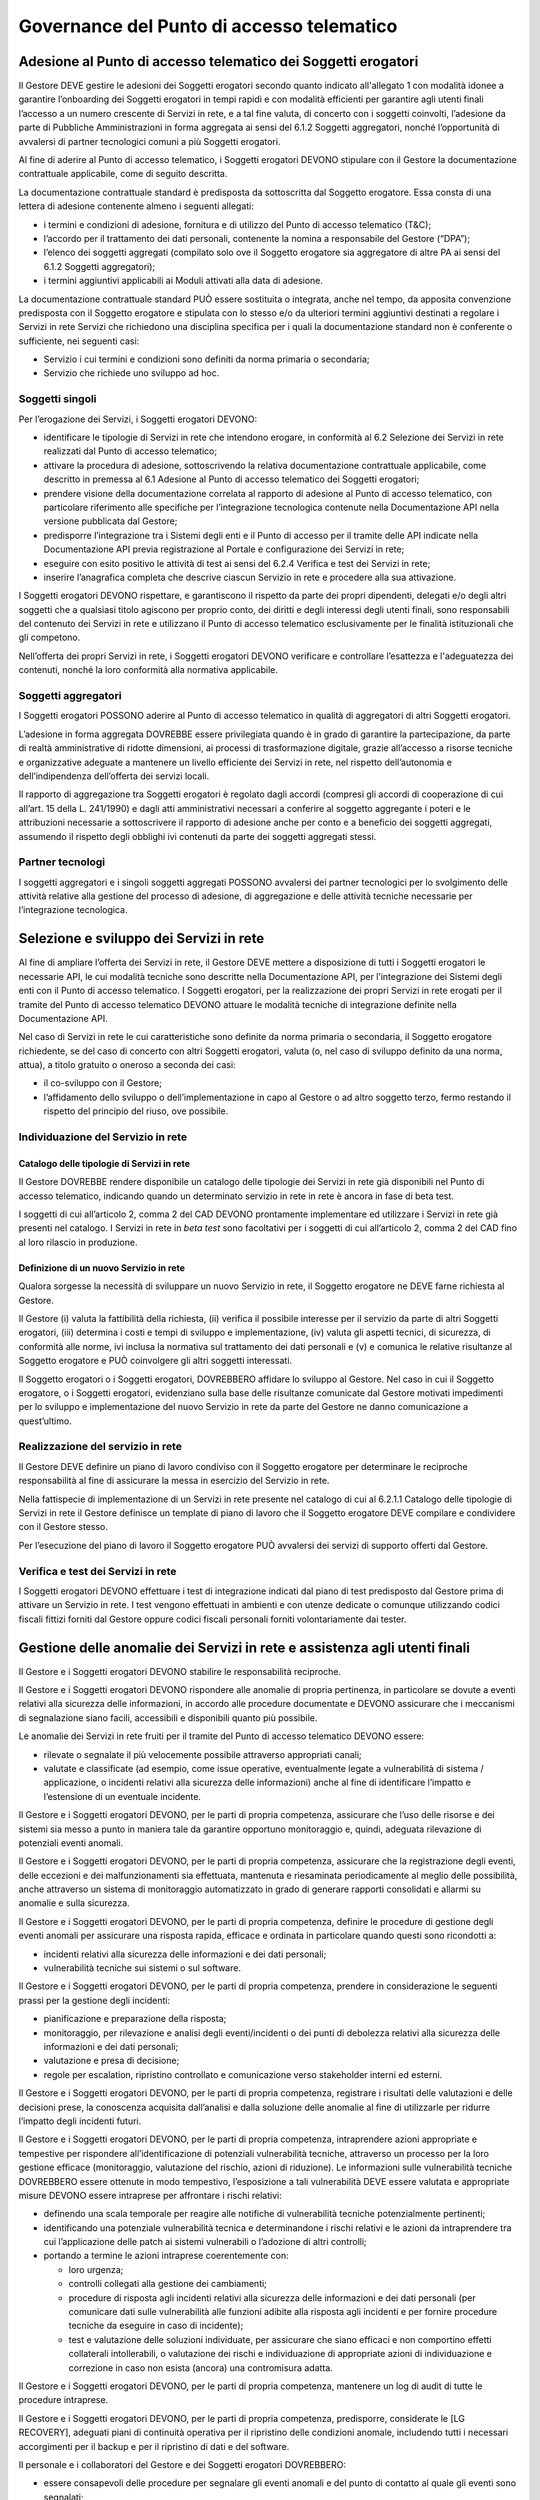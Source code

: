 Governance del Punto di accesso telematico
==========================================

Adesione al Punto di accesso telematico dei Soggetti erogatori
--------------------------------------------------------------
Il Gestore DEVE gestire le adesioni dei Soggetti erogatori secondo 
quanto indicato all'allegato 1 con modalità idonee a garantire 
l’onboarding dei Soggetti erogatori in tempi rapidi e con modalità 
efficienti per garantire agli utenti finali l’accesso a un numero 
crescente di Servizi in rete, e a tal fine valuta, di concerto con i 
soggetti coinvolti, l’adesione da parte di Pubbliche Amministrazioni 
in forma aggregata ai sensi del 6.1.2 Soggetti aggregatori, nonché 
l’opportunità di avvalersi di partner tecnologici comuni a più 
Soggetti erogatori. 

Al fine di aderire al Punto di accesso telematico, i Soggetti erogatori 
DEVONO stipulare con il Gestore la documentazione contrattuale 
applicabile, come di seguito descritta.

La documentazione contrattuale standard è predisposta da
sottoscritta dal Soggetto erogatore. Essa consta di una lettera di 
adesione contenente almeno i seguenti allegati:

- i termini e condizioni di adesione, fornitura e di utilizzo del 
  Punto di accesso telematico (T&C);
- l’accordo per il trattamento dei dati personali, contenente la 
  nomina a responsabile del Gestore (“DPA”);
- l’elenco dei soggetti aggregati (compilato solo ove il Soggetto 
  erogatore sia aggregatore di altre PA ai sensi del 6.1.2 Soggetti 
  aggregatori);
- i termini aggiuntivi applicabili ai Moduli attivati alla data di 
  adesione.

La documentazione contrattuale standard PUÒ essere sostituita o 
integrata, anche nel tempo, da apposita convenzione predisposta con il 
Soggetto erogatore e stipulata con lo stesso e/o da ulteriori termini 
aggiuntivi destinati a regolare i Servizi in rete Servizi che 
richiedono una disciplina specifica per i quali la documentazione 
standard non è conferente o sufficiente, nei seguenti casi:

- Servizio i cui termini e condizioni sono definiti da norma primaria 
  o secondaria;
- Servizio che richiede uno sviluppo ad hoc.

Soggetti singoli
^^^^^^^^^^^^^^^^
Per l’erogazione dei Servizi, i Soggetti erogatori DEVONO:

- identificare le tipologie di Servizi in rete che intendono erogare, 
  in conformità al 6.2 Selezione dei Servizi in rete realizzati dal 
  Punto di accesso telematico;
- attivare la procedura di adesione, sottoscrivendo la relativa 
  documentazione contrattuale applicabile, come descritto in premessa 
  al 6.1 Adesione al Punto di accesso telematico dei Soggetti erogatori;
- prendere visione della documentazione correlata al rapporto di 
  adesione al Punto di accesso telematico, con particolare riferimento 
  alle specifiche per l’integrazione tecnologica contenute nella 
  Documentazione API nella versione pubblicata dal Gestore;
- predisporre l’integrazione tra i Sistemi degli enti e il Punto di 
  accesso per il tramite delle API indicate nella Documentazione API 
  previa registrazione al Portale e configurazione dei Servizi in rete; 
- eseguire con esito positivo le attività di test ai sensi del 6.2.4 
  Verifica e test dei Servizi in rete;
- inserire l’anagrafica completa che descrive ciascun Servizio in rete 
  e procedere alla sua attivazione. 

I Soggetti erogatori DEVONO rispettare, e garantiscono il rispetto da 
parte dei propri dipendenti, delegati e/o degli altri soggetti che a 
qualsiasi titolo agiscono per proprio conto, dei diritti e degli 
interessi degli utenti finali, sono responsabili del contenuto dei 
Servizi in rete e utilizzano il Punto di accesso telematico 
esclusivamente per le finalità istituzionali che gli competono.

Nell’offerta dei propri Servizi in rete, i Soggetti erogatori DEVONO 
verificare e controllare l’esattezza e l'adeguatezza dei contenuti, 
nonché la loro conformità alla normativa applicabile.

Soggetti aggregatori
^^^^^^^^^^^^^^^^^^^^
I Soggetti erogatori POSSONO aderire al Punto di accesso telematico in 
qualità di aggregatori di altri Soggetti erogatori. 

L’adesione in forma aggregata DOVREBBE essere privilegiata quando è in 
grado di garantire la partecipazione, da parte di realtà amministrative 
di ridotte dimensioni, ai processi di trasformazione digitale, grazie 
all’accesso a risorse tecniche e organizzative adeguate a mantenere un 
livello efficiente dei Servizi in rete, nel rispetto dell’autonomia e 
dell’indipendenza dell’offerta dei servizi locali. 

Il rapporto di aggregazione tra Soggetti erogatori è regolato dagli 
accordi (compresi gli accordi di cooperazione di cui all’art. 15 della 
L. 241/1990) e dagli atti amministrativi necessari a conferire al 
soggetto aggregante i poteri e le attribuzioni necessarie a sottoscrivere 
il rapporto di adesione anche per conto e a beneficio dei soggetti 
aggregati, assumendo il rispetto degli obblighi ivi contenuti da parte 
dei soggetti aggregati stessi.

Partner tecnologi
^^^^^^^^^^^^^^^^^
I soggetti aggregatori e i singoli soggetti aggregati POSSONO avvalersi 
dei partner tecnologici per lo svolgimento delle attività relative alla 
gestione del processo di adesione, di aggregazione e delle attività 
tecniche necessarie per l’integrazione tecnologica.

Selezione e sviluppo dei Servizi in rete
----------------------------------------
Al fine di ampliare l’offerta dei Servizi in rete, il Gestore DEVE 
mettere a disposizione di tutti i Soggetti erogatori le necessarie API, 
le cui modalità tecniche sono descritte nella Documentazione API, per 
l’integrazione dei Sistemi degli enti con il Punto di accesso 
telematico. I Soggetti erogatori, per la realizzazione dei propri 
Servizi in rete erogati per il tramite del Punto di accesso telematico 
DEVONO attuare le modalità tecniche di integrazione definite nella 
Documentazione API.

Nel caso di Servizi in rete le cui caratteristiche sono definite da 
norma primaria o secondaria, il Soggetto erogatore richiedente, se del 
caso di concerto con altri Soggetti erogatori, valuta (o, nel caso di 
sviluppo definito da una norma, attua), a titolo gratuito o oneroso a 
seconda dei casi:

- il co-sviluppo con il Gestore;
- l’affidamento dello sviluppo o dell’implementazione in capo al 
  Gestore o ad altro soggetto terzo, fermo restando il rispetto del 
  principio del riuso, ove possibile.

Individuazione del Servizio in rete
^^^^^^^^^^^^^^^^^^^^^^^^^^^^^^^^^^^

Catalogo delle tipologie di Servizi in rete 
*******************************************
Il Gestore DOVREBBE rendere disponibile un catalogo delle tipologie 
dei Servizi in rete  già disponibili nel Punto di accesso telematico, 
indicando quando un determinato servizio in rete in rete è ancora in 
fase di beta test. 

I soggetti di cui all’articolo 2, comma 2 del CAD DEVONO prontamente 
implementare ed utilizzare i Servizi in rete già presenti nel catalogo. 
I Servizi in rete in *beta test* sono facoltativi per i soggetti di cui 
all’articolo 2, comma 2 del CAD fino al loro rilascio in produzione.

Definizione di un nuovo Servizio in rete
****************************************
Qualora sorgesse la necessità di sviluppare un nuovo Servizio in rete, 
il Soggetto erogatore ne DEVE farne richiesta al Gestore. 

Il Gestore (i) valuta la fattibilità della richiesta, (ii) verifica il 
possibile interesse per il servizio da parte di altri Soggetti erogatori, 
(iii) determina i costi e tempi di sviluppo e implementazione, (iv) 
valuta gli aspetti tecnici, di sicurezza, di conformità alle norme, 
ivi inclusa la normativa sul trattamento dei dati personali e (v) e 
comunica le relative risultanze al Soggetto erogatore e PUÒ coinvolgere 
gli altri soggetti interessati. 

Il Soggetto erogatori o i Soggetti erogatori, DOVREBBERO affidare lo 
sviluppo al Gestore. Nel caso in cui il Soggetto erogatore, o i Soggetti 
erogatori, evidenziano sulla base delle risultanze comunicate dal Gestore 
motivati impedimenti per lo sviluppo e implementazione del nuovo Servizio 
in rete da parte del Gestore ne danno comunicazione a quest’ultimo. 

Realizzazione del servizio in rete
^^^^^^^^^^^^^^^^^^^^^^^^^^^^^^^^^^
Il Gestore DEVE definire un piano di lavoro condiviso con il Soggetto 
erogatore per determinare le reciproche responsabilità al fine di 
assicurare la messa in esercizio del Servizio in rete.

Nella fattispecie di implementazione di un Servizi in rete presente nel 
catalogo di cui al 6.2.1.1 Catalogo delle tipologie di Servizi in rete 
il Gestore definisce un template di piano di lavoro che il Soggetto 
erogatore DEVE compilare e condividere con il Gestore stesso. 

Per l’esecuzione del piano di lavoro il Soggetto erogatore PUÒ avvalersi 
dei servizi di supporto offerti dal Gestore.

Verifica e test dei Servizi in rete
^^^^^^^^^^^^^^^^^^^^^^^^^^^^^^^^^^^
I Soggetti erogatori DEVONO effettuare i test di integrazione indicati 
dal piano di test predisposto dal Gestore prima di attivare un Servizio 
in rete. I test vengono effettuati in ambienti e con utenze dedicate o 
comunque utilizzando codici fiscali fittizi forniti dal Gestore oppure 
codici fiscali personali forniti volontariamente dai tester.

Gestione delle anomalie dei Servizi in rete e assistenza agli utenti finali
---------------------------------------------------------------------------
Il Gestore e i Soggetti erogatori DEVONO stabilire le responsabilità 
reciproche.

Il Gestore e i Soggetti erogatori DEVONO rispondere alle anomalie di 
propria pertinenza, in particolare se dovute a eventi relativi alla 
sicurezza delle informazioni, in accordo alle procedure documentate e 
DEVONO assicurare che i meccanismi di segnalazione siano facili, 
accessibili e disponibili quanto più possibile.

Le anomalie dei Servizi in rete fruiti per il tramite del Punto di 
accesso telematico DEVONO essere:

- rilevate o segnalate il più velocemente possibile attraverso 
  appropriati canali;
- valutate e classificate (ad esempio, come issue operative, 
  eventualmente legate a vulnerabilità di sistema / applicazione, o 
  incidenti relativi alla sicurezza delle informazioni) anche al fine 
  di identificare l’impatto e l’estensione di un eventuale incidente.

Il Gestore e i Soggetti erogatori DEVONO, per le parti di propria 
competenza, assicurare che l’uso delle risorse e dei sistemi sia messo 
a punto in maniera tale da garantire opportuno monitoraggio e, quindi, 
adeguata rilevazione di potenziali eventi anomali. 

Il Gestore e i Soggetti erogatori DEVONO, per le parti di propria 
competenza, assicurare che la registrazione degli eventi, delle 
eccezioni e dei malfunzionamenti sia effettuata, mantenuta e 
riesaminata periodicamente al meglio delle possibilità, anche attraverso 
un sistema di monitoraggio automatizzato in grado di generare rapporti 
consolidati e allarmi su anomalie e sulla sicurezza.

Il Gestore e i Soggetti erogatori DEVONO, per le parti di propria 
competenza, definire le procedure di gestione degli eventi anomali per 
assicurare una risposta rapida, efficace e ordinata in particolare 
quando questi sono ricondotti a:

- incidenti relativi alla sicurezza delle informazioni e dei dati 
  personali;
- vulnerabilità tecniche sui sistemi o sul software.

Il Gestore e i Soggetti erogatori DEVONO, per le parti di propria 
competenza, prendere in considerazione le seguenti prassi per la 
gestione degli incidenti:

- pianificazione e preparazione della risposta;
- monitoraggio, per rilevazione e analisi degli eventi/incidenti o dei 
  punti di debolezza relativi alla sicurezza delle informazioni e dei 
  dati personali;
- valutazione e presa di decisione;
- regole per escalation, ripristino controllato e comunicazione verso 
  stakeholder interni ed esterni.

Il Gestore e i Soggetti erogatori DEVONO, per le parti di propria 
competenza, registrare i risultati delle valutazioni e delle decisioni 
prese, la conoscenza acquisita dall’analisi e dalla soluzione delle 
anomalie al fine di utilizzarle per ridurre l’impatto degli incidenti 
futuri.

Il Gestore e i Soggetti erogatori DEVONO, per le parti di propria 
competenza, intraprendere azioni appropriate e tempestive per rispondere 
all’identificazione di potenziali vulnerabilità tecniche, attraverso un 
processo per la loro gestione efficace (monitoraggio, valutazione del 
rischio, azioni di riduzione). Le informazioni sulle vulnerabilità 
tecniche DOVREBBERO essere ottenute in modo tempestivo, l’esposizione 
a tali vulnerabilità DEVE essere valutata e appropriate misure DEVONO 
essere intraprese per affrontare i rischi relativi:

- definendo una scala temporale per reagire alle notifiche di 
  vulnerabilità tecniche potenzialmente pertinenti;
- identificando una potenziale vulnerabilità tecnica e determinandone 
  i rischi relativi e le azioni da intraprendere tra cui l’applicazione 
  delle patch ai sistemi vulnerabili o l’adozione di altri controlli;
- portando a termine le azioni intraprese coerentemente con:
  
  - loro urgenza;
  - controlli collegati alla gestione dei cambiamenti;
  - procedure di risposta agli incidenti relativi alla sicurezza delle 
    informazioni e dei dati personali (per comunicare dati sulle 
    vulnerabilità alle funzioni adibite alla risposta agli incidenti e 
    per fornire procedure tecniche da eseguire in caso di incidente);
  - test e valutazione delle soluzioni individuate, per assicurare che 
    siano efficaci e non comportino effetti collaterali intollerabili, 
    o valutazione dei rischi e individuazione di appropriate azioni di 
    individuazione e correzione in caso non esista (ancora) una 
    contromisura adatta.
  
Il Gestore e i Soggetti erogatori DEVONO, per le parti di propria 
competenza, mantenere un log di audit di tutte le procedure intraprese.

Il Gestore e i Soggetti erogatori DEVONO, per le parti di propria 
competenza,  predisporre, considerate le [LG RECOVERY], adeguati piani 
di continuità operativa per il ripristino delle condizioni anomale, 
includendo tutti i necessari accorgimenti per il backup e per il 
ripristino di dati e del software.

Il personale e i collaboratori del Gestore e dei Soggetti erogatori 
DOVREBBERO:

- essere consapevoli delle procedure per segnalare gli eventi anomali 
  e del punto di contatto al quale gli eventi sono segnalati;
- monitorare l’uso delle proprie risorse e sistemi per una adeguata 
  rilevazione di potenziali eventi anomali, ulteriore rispetto a quanto 
  effettuato dal gestore, registrando e riesaminando periodicamente 
  eventi, eccezioni e malfunzionamenti;
- segnalare il più velocemente possibile ogni evento anomalo, in 
  particolare se ritenuto relativo alla sicurezza delle informazioni e 
  dei dati personali;
- collaborare con il gestore nella valutazione e classificazione degli 
  eventi;
- comunicare in maniera tempestiva le informazioni sulle potenziali 
  vulnerabilità tecniche che dovessero rilevare;
- correggere eventuali anomalie, rispettando (sulla base delle 
  responsabilità individuate e delle istruzioni fornite) le indicazioni 
  del Gestore per la risoluzione di incidenti e/o vulnerabilità.

Il Gestore e i Soggetti erogatori DEVONO, per le parti di propria 
competenza,  mettere a disposizione degli utenti finali efficaci canali 
per riportare e segnalare le anomalie riscontrate e DEVONO definire 
tempi di risposta certi alle segnalazione ricevute. 

I Soggetti erogatori, tramite i propri canali istituzionali, e il Gestore, 
tramite apposito sistema di feedback, DEVONO rispondere prontamente 
alle richieste degli utenti finali nel rispetto degli indicatori di 
qualità di cui 6.4.4 Indicatori dei servizi di supporto.

I Soggetti erogatori e il Gestore, per le parti di rispettiva competenza, 
DEVONO altresì svolgere attività di ricerca e coinvolgimento degli utenti 
finali per monitorare il livello di qualità e individuare i miglioramenti 
necessari rispetto ai Servizi offerti tramite il Punto di accesso 
telematico:

- in fase di analisi e progettazione, consultando i cittadini 
  nell’identificazione e nella definizione dei Servizi e delle funzionalità 
  da veicolare attraverso il Punto di accesso telematico;
- in fase di sviluppo e test, coinvolgendo i cittadini, con particolare 
  riferimento ad alcune categorie, nella validazione dei modelli e dei 
  contenuti proposti;
- in fase di produzione, raccogliendo il feedback dei cittadini 
  sull’utilizzo dei Servizi e sui requisiti per successive 
  implementazioni. 

Indicatori di qualità
---------------------
Il rapporto tra Gestore e Soggetti erogatori in merito ai Servizi in 
rete è regolato dai livelli di qualità attesi nell’erogazione degli 
stessi, nello specifico sono oggetto di interesse:

- i Servizi in rete individuati in accordo dal Soggetto erogatore e 
  Gestore; 
- il piano di lavoro, condiviso tra Gestore e Soggetto erogatore, per 
  la realizzazione dei Servizi in rete;
- deliverable realizzati dal Gestore, dal Soggetto erogatore o da terze 
  parti per conto degli stessi, in attuazione del piano di lavoro per 
  la realizzazione dei Servizi in rete;
- API realizzata dal Soggetto erogatore per assicurare l’integrazione 
  con  il Punto di accesso telematico, funzionali alla messa in 
  esercizio dei Servizi in rete;
- servizi di supporto assicurati dal Gestore per la realizzazione e 
  manutenzione dei Servizi in rete; 
- servizi di supporto agli utenti da parte del Gestore e del Soggetto 
  erogatore.

In quanto segue si riportano gli indicatori di qualità utilizzati dal 
Gestore e i Soggetti erogatori per definire gli accordi sui livelli 
qualità dei servizi che il Gestore garantisce ai Soggetti erogatori e 
che i Soggetti erogatori garantiscono agli utenti finali. 

Gli stessi indicatori di qualità sono utilizzati dal Gestore e dai 
Soggetti di cui all'articolo 2, comma 2, dai fornitori di identità 
digitali e dai prestatori dei servizi fiduciari qualificati per 
concordare i livelli di qualità assicurati dai servizi resi disponibili, 
da questi ultimi, al Punto di accesso telematico in ottemperanza al 
comma 1-bis dell’articolo 50-ter del CAD. 

Indicatori sulla qualità dello sviluppo
^^^^^^^^^^^^^^^^^^^^^^^^^^^^^^^^^^^^^^^

Difettosità in avvio
********************
Il presente indicatore rileva la difettosità residua funzionale e non 
funzionale all’avvio di un servizio/API. Nello specifico:

- sono raccolti l’aderenza ai requisiti di accessibilità, usabilità, 
  sicurezza e  prestazioni per permettere la piena fruizione delle 
  funzionalità dei Servizi in rete da parte degli utenti finali;
- sono raccolti l’aderenza ai requisiti di sicurezza e prestazioni per 
  permettere la piena fruizione delle funzionalità delle API realizzate.

L’indicatore è determinato come rapporto tra il numero di requisiti 
funzionali e non funzionali del servizio/API non soddisfatti in fase di 
collaudo e il numero di requisiti funzionali e non funzionali dello 
stesso servizio/API individuati dai requirements dello stesso.

Difettosità in avvio in esercizio
*********************************
Il presente indicatore rileva la difettosità residua funzionale e non 
funzionale nell’esercizio di un servizio. Nello specifico:

- sono raccolti l’aderenza ai requisiti di accessibilità, usabilità, 
  sicurezza e prestazioni per permettere la piena fruizione delle 
  funzionalità dei Servizi in rete da parte degli utenti finali;
- sono raccolti l’aderenza ai requisiti di sicurezza e prestazioni per 
  permettere la piena fruizione delle funzionalità delle API realizzate.

L’indicatore è determinato come rapporto tra il numero di requisiti 
funzionali e non funzionali del servizio/API non soddisfatti determinati 
in esercizio e il numero di requisiti funzionali e non funzionali dello 
stesso servizio/API individuati dai requirements dello stesso.

Indicatori del piano di lavoro
^^^^^^^^^^^^^^^^^^^^^^^^^^^^^^

Rispetto del piano di lavoro
****************************
L’indicatore verifica il rispetto della pianificazione del piano di 
lavoro misurando il rispetto della scadenza temporale di ciascuna 
milestone (determinazione dello scostamento tra data prevista e data 
effettiva), quali ad esempio:

- la date di consegna degli artefatti;
- per i cicli agili, ogni data pianificata nello Sprint Planning;
- la data pianificata di “pronti al collaudo”;
- la data pianificata di termine collaudo con esito positivo;
- la data pianificata di avvio in esercizio.

Eventuali ripianificazione del piano di lavoro determinato da ritardi 
da problematiche relative alle API realizzata dal Soggetto erogatore 
non sono in alcun modo imputabili al Gestore.

Giorni di sospensione del collaudo
**********************************
La sospensione del collaudo è indice di una grave carenza qualitativa 
e incompletezza delle attività realizzative. La sospensione può 
attivarsi automaticamente alla presenza di malfunzionamenti bloccanti 
in collaudo o su decisione del Soggetto erogatore qualora si verifichino 
situazioni “anomale” che, a giudizio della stessa, sia per numerosità 
sia per gravità, sia per non rispetto dei tempi massimi previsti per 
la risoluzione delle difformità, non consentano lo svolgimento o la 
prosecuzione delle attività di collaudo. 

L’indicatore è determinato dal tempo trascorso tra la sospensione del 
collaudo e il suo riavvio.

Ogni impedimento determinato da problematiche relative alle API 
realizzata dal Soggetto erogatore non sono in alcun modo imputabili al 
Gestore.

Indicatori dei servizi/API realizzati
^^^^^^^^^^^^^^^^^^^^^^^^^^^^^^^^^^^^^

Tempo di risposta delle richieste su percentile
***********************************************
Il tempo che intercorre tra una request e la relativa response, è indice 
dell’efficienza di un servizio/API. Nel dettaglio il tempo di risposta 
è calcolata, in esercizio, come il tempo intercorso tra il momento di 
ricezione della request e il momento di inoltro della relativa response. 
Le latenze determinata dal canale di comunicazione del servizio/API non 
sono oggetto del presente indicatore. 

Il presente indicatore è determinato dalla media di un percentile fissato 
delle request pervenute nell’unità di tempo, dove il percentile e l’unità 
di tempo per la determinazione dell’indicatore sono individuate in accordo 
tra il Gestore e il Soggetto erogatore per singolo servizio/API, ad esempio 
tempo medio dell'85% delle richieste pervenute in 10 minuti.

La fonte per la determinazione dei tempi di ricezione delle request e 
il momento di inoltre delle relativa response è rappresentato dai log 
file tenuti dal Gestore.

Numero di richieste per unità di tempo
**************************************
Il numero di richieste soddisfatte da un servizio/API è indice della 
capacità di carico gestibile dallo stesso.

Il presente indicato è determinato dal numero di request soddisfate, 
cioè a cui il servizio/API è riuscito a produrre response, nell’unità 
di tempo, l’unità di tempo per la determinazione dell’indicatore sono 
individuate in accordo tra il Gestore e il Soggetto erogatore per 
singolo servizio/API, ad esempio numero di request soddisfatte in 
10 minuti.

La fonte per la determinazione il numero di request soddisfatte è 
rappresentato dai log file tenuti dal Gestore.

Numero di richieste con risposta di errore per unità di tempo
*************************************************************
Il numero di richieste con risposta di errore di un servizio/API è 
indice inverso della efficacia dello stesso. 

Il presente indicato è determinato del numero di request con error 
response nell’unità di tempo, l’unità di tempo per la determinazione 
dell’indicatore sono individuate in accordo tra il Gestore e il Soggetto 
erogatore per singolo servizio/API, ad esempio numero di request con 
error response in 10 minuti. Si evidenzia che tale indicatore è 
inversamente proporzionale all’efficacia del servizio/API.

La fonte per la determinazione del numero di request con error response 
è rappresentato dai log file tenuti dal Gestore.

Indicatori dei servizi di supporto
^^^^^^^^^^^^^^^^^^^^^^^^^^^^^^^^^^

Tempestività di ripristino dell’operatività
*******************************************
Il presente indicatore si applica a non conformità funzionali e non 
funzionali rilevate ed è calcolato come la differenza in ore tra il 
momento dell’avvio del processo di risoluzione del malfunzionamento e 
il termine della risoluzione delle stesso. 

Tempestività di risposta a segnalazioni di anomalie
***************************************************
Il presente indicatore si applica a non conformità funzionali e non 
funzionali evidenziate dal Soggetto erogatore e/o dagli utenti finali 
dei Servizi in rete. L’indicatore è calcolato come la differenza in 
ore tra il momento della segnalazione e la presa in carico della stessa 
da parte del Gestore.

Il presente indicatore si applica anche a non conformità funzionali e 
non funzionali evidenziate dal Gestore e/o dagli utenti finali dei 
Servizi in rete. L’indicatore è calcolato come la la differenza in ore 
tra il momento della segnalazione e la presa in carico della stessa da 
parte del Soggetto erogatore.

.. forum_italia::
  :topic_id: 22262
  :scope: document
